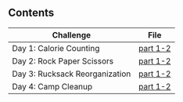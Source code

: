 ** Contents

| Challenge                      | File     |
|--------------------------------+----------|
| Day 1: Calorie Counting            | [[./kotlin/hell5/day1.kt ][part 1-2]] |
| Day 2: Rock Paper Scissors         | [[./kotlin/hell5/day2.kt][part 1-2]] |
| Day 3: Rucksack Reorganization     | [[./kotlin/hell5/day3.kt][part 1-2]] |
| Day 4: Camp Cleanup                | [[./kotlin/hell5/day4.kt][part 1-2]] |